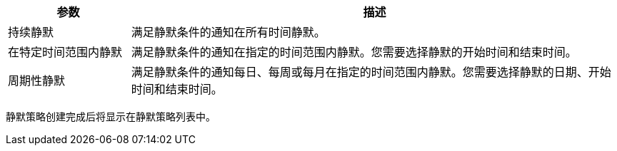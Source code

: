 // :ks_include_id: 4cae0895d3854461b646043abc44ff2b
[%header,cols="1a,4a"]
|===
|参数 |描述

|持续静默
|满足静默条件的通知在所有时间静默。

|在特定时间范围内静默
|满足静默条件的通知在指定的时间范围内静默。您需要选择静默的开始时间和结束时间。

|周期性静默
|满足静默条件的通知每日、每周或每月在指定的时间范围内静默。您需要选择静默的日期、开始时间和结束时间。
|===

静默策略创建完成后将显示在静默策略列表中。

